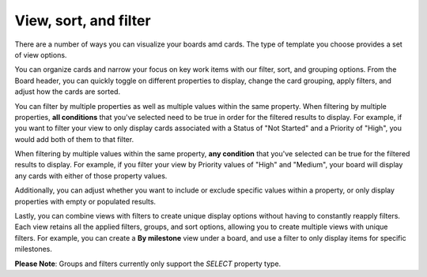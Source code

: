 View, sort, and filter
======================

|all-plans| |cloud| |self-hosted|

.. |all-plans| image:: ../images/all-plans-badge.png
  :scale: 30
  :target: https://mattermost.com/pricing
  :alt: Available in Mattermost Free and Starter subscription plans.

.. |cloud| image:: ../images/cloud-badge.png
  :scale: 30
  :target: https://mattermost.com/download
  :alt: Available for Mattermost Cloud deployments.

.. |self-hosted| image:: ../images/self-hosted-badge.png
  :scale: 30
  :target: https://mattermost.com/deploy
  :alt: Available for Mattermost Self-Hosted deployments.

There are a number of ways you can visualize your boards amd cards. The type of template you choose provides a set of view options.

You can organize cards and narrow your focus on key work items with our filter, sort, and grouping options. From the Board header, you can quickly toggle on different properties to display, change the card grouping, apply filters, and adjust how the cards are sorted.

You can filter by multiple properties as well as multiple values within the same property. When filtering by multiple properties, **all conditions** that you've selected need to be true in order for the filtered results to display. For example, if you want to filter your view to only display cards associated with a Status of "Not Started" and a Priority of "High", you would add both of them to that filter.

When filtering by multiple values within the same property, **any condition** that you've selected can be true for the filtered results to display.  For example, if you filter your view by Priority values of "High" and "Medium", your board will display any cards with either of those property values.

Additionally, you can adjust whether you want to include or exclude specific values within a property, or only display properties with empty or populated results.

Lastly, you can combine views with filters to create unique display options without having to constantly reapply filters. Each view retains all the applied filters, groups, and sort options, allowing you to create multiple views with unique filters.  For example, you can create a **By milestone** view under a board, and use a filter to only display items for specific milestones.

**Please Note**: Groups and filters currently only support the `SELECT` property type.
